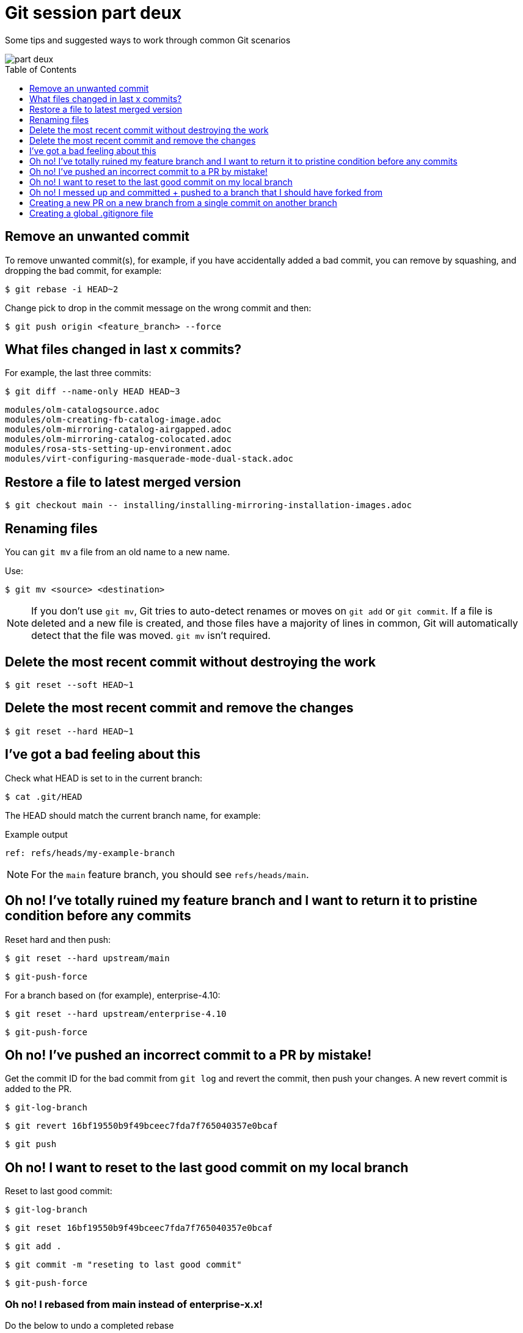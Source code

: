 = Git session part deux
:toc: macro
:toclevels: 1

Some tips and suggested ways to work through common Git scenarios

image::./part-deux.jpg[]

toc::[]

== Remove an unwanted commit

To remove unwanted commit(s), for example, if you have accidentally added a bad commit, you can remove by squashing, and dropping the bad commit, for example:

[source,terminal]
----
$ git rebase -i HEAD~2
----

Change pick to drop in the commit message on the wrong commit and then:

[source,terminal]
----
$ git push origin <feature_branch> --force
----

== What files changed in last x commits?

For example, the last three commits:

[source,terminal]
----
$ git diff --name-only HEAD HEAD~3
----

[source,terminal]
----
modules/olm-catalogsource.adoc
modules/olm-creating-fb-catalog-image.adoc
modules/olm-mirroring-catalog-airgapped.adoc
modules/olm-mirroring-catalog-colocated.adoc
modules/rosa-sts-setting-up-environment.adoc
modules/virt-configuring-masquerade-mode-dual-stack.adoc
----

== Restore a file to latest merged version

[source,terminal]
----
$ git checkout main -- installing/installing-mirroring-installation-images.adoc
----

== Renaming files

You can `git mv` a file from an old name to a new name.

Use:

[source,terminal]
----
$ git mv <source> <destination>
----

[NOTE]
====
If you don't use `git mv`, Git tries to auto-detect renames or moves on `git add` or `git commit`. If a file is deleted and a new file is created, and those files have a majority of lines in common, Git will automatically detect that the file was moved. `git mv` isn’t required.
====

== Delete the most recent commit without destroying the work

[source,terminal]
----
$ git reset --soft HEAD~1
----

== Delete the most recent commit and remove the changes

[source,terminal]
----
$ git reset --hard HEAD~1
----

== I've got a bad feeling about this

Check what HEAD is set to in the current branch:

[source,terminal]
----
$ cat .git/HEAD
----

The HEAD should match the current branch name, for example:

.Example output
[source,terminal]
----
ref: refs/heads/my-example-branch
----

[NOTE]
====
For the `main` feature branch, you should see `refs/heads/main`.
====

== Oh no! I've totally ruined my feature branch and I want to return it to pristine condition before any commits

Reset hard and then push:

[source,terminal]
----
$ git reset --hard upstream/main
----

[source,terminal]
----
$ git-push-force
----

For a branch based on (for example), enterprise-4.10:

[source,terminal]
----
$ git reset --hard upstream/enterprise-4.10
----

[source,terminal]
----
$ git-push-force
----

== Oh no! I've pushed an incorrect commit to a PR by mistake!

Get the commit ID for the bad commit from `git log` and revert the commit, then push your changes. A new revert commit is added to the PR.

[source,terminal]
----
$ git-log-branch
----

[source,terminal]
----
$ git revert 16bf19550b9f49bceec7fda7f765040357e0bcaf
----

[source,terminal]
----
$ git push
----

== Oh no! I want to reset to the last good commit on my local branch

Reset to last good commit:

[source,terminal]
----
$ git-log-branch
----

[source,terminal]
----
$ git reset 16bf19550b9f49bceec7fda7f765040357e0bcaf
----

[source,terminal]
----
$ git add .
----

[source,terminal]
----
$ git commit -m "reseting to last good commit"
----

[source,terminal]
----
$ git-push-force
----

=== Oh no! I rebased from main instead of enterprise-x.x!

Do the below to undo a completed rebase

[source,terminal]
----
git reflog
----

Find the commit just before the incorrect rebase, e.g., `HEAD@{2}`, then:

[source,terminal]
----
git reset --hard HEAD@{2}
----

== Oh no! I messed up and committed + pushed to a branch that I should have forked from

Force a change to the server with the last good commit, for example:

[source,terminal]
----
$ git push -f origin 17c44cc:enterprise-4.6
----

Then force local on the same commit:

[source,terminal]
----
$ git reset --hard 17c44cc
----

== Creating a new PR on a new branch from a single commit on another branch

*Scenario* You have merged a PR to main, and you also want to make those changes on enterprise-4.9, and for whatever reason, the cherrypick to enterprise-4.9 fails on the original PR. To get the work into enterprise-4.9, you need to create a new PR from a fork of the enterprise-4.9 branch, and cherry-pick the original PR changes, fix the rebase issues, then create a new PR against the enterprise-4.9 branch.

. Get the commit # of the PR that was merged to main, eg., `2d7a94bdce00bb5497576f7cbbc65b59b5c1fe82`

. Checkout enterprise-4.9, and create a new fork from this branch. Make sure and rebase against upstream/enterprise-4.9, and fetch it to local.

. Do the cherry-pick:
+
[source,terminal]
----
$ git cherry-pick 2d7a94bdce00bb5497576f7cbbc65b59b5c1fe82 -m 1
----

. Rebase and merge/correct any changes. Complete the merge.

. Push --force your changes.

. Create a new PR.

= Creating a global .gitignore file

Create `~/.gitignore`, and add some text, for example:

[source,terminal]
----
/home/aireilly/openshift-docs/openshift-docs.sublime-workspace
/home/aireilly/openshift-docs/openshift-docs.sublime-project
----

Then update your git config to use this global `.gitignore`:

[source,terminal]
----
$ git config --local -e
----

This should bring you into VIM mode looking at your local git config. Just make sure to add the excludesfile line under the [core] section and save it.

[source,terminal]
----
  [core]
      ... (existing configurations)
      excludesfile = /home/aireilly/.gitignore

  [remote "origin"]
      ... (existing configurations)

  [branch "main"]
      ... (existing configurations)
----

Then run:

[source,terminal]
----
$ git config --global core.excludesfile ~/.gitignore
----

That's it!

You may also need to do

[source,terminal]
----
$ git rm -r --cached .
----

and then

[source,terminal]
----
$ git add .
----

Your ignore unwanted files are then registered as "new". then just unstage the changes to the ignored files. Done!
